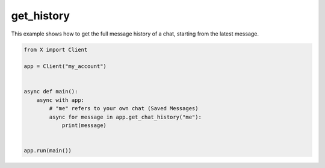 get_history
===========

This example shows how to get the full message history of a chat, starting from the latest message.

.. code-block:: python

    from X import Client

    app = Client("my_account")


    async def main():
        async with app:
            # "me" refers to your own chat (Saved Messages)
            async for message in app.get_chat_history("me"):
                print(message)


    app.run(main())